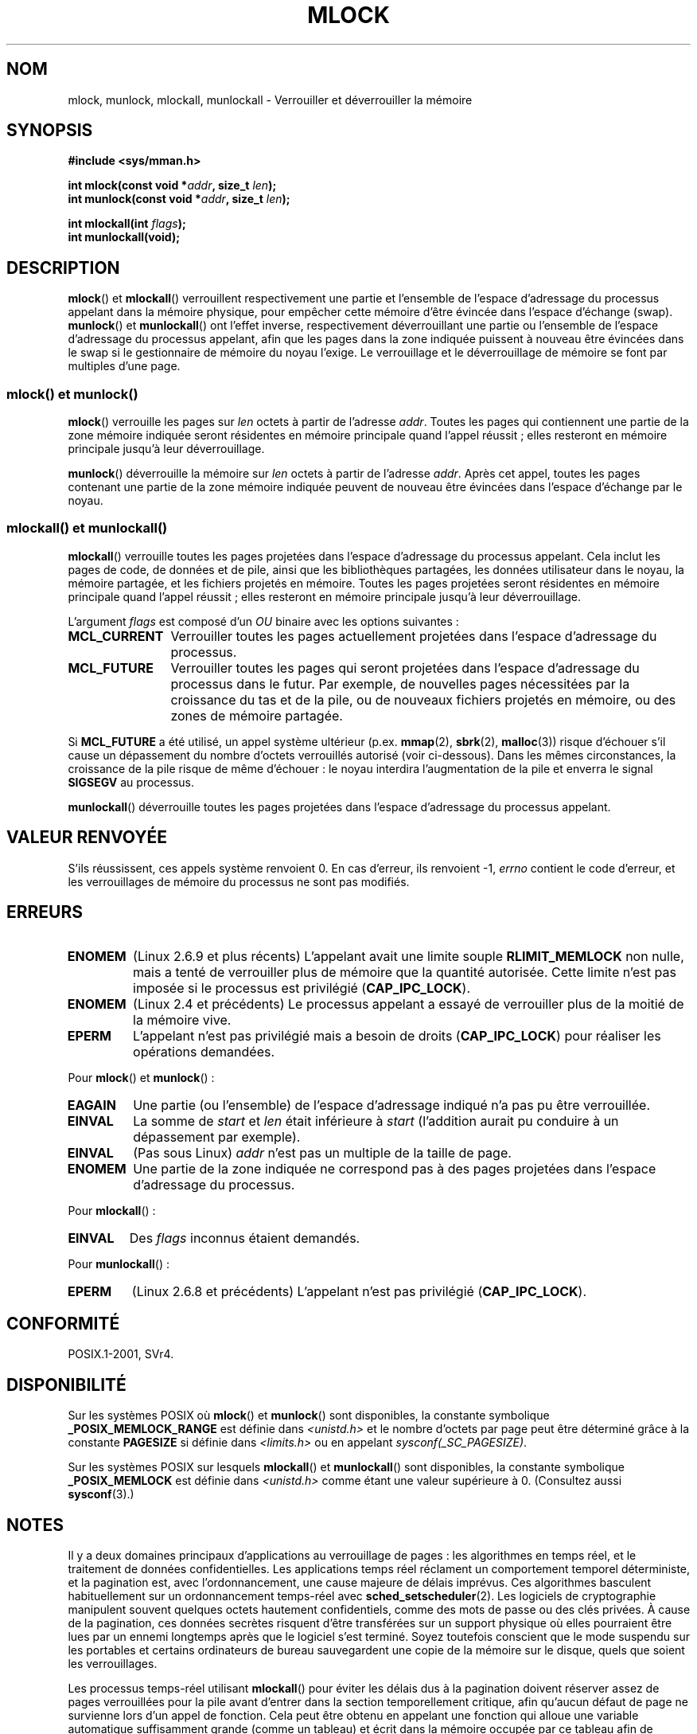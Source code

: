 .\" Copyright (C) Michael Kerrisk, 2004
.\"	using some material drawn from earlier man pages
.\"	written by Thomas Kuhn, Copyright 1996
.\"
.\" %%%LICENSE_START(GPLv2+_DOC_FULL)
.\" This is free documentation; you can redistribute it and/or
.\" modify it under the terms of the GNU General Public License as
.\" published by the Free Software Foundation; either version 2 of
.\" the License, or (at your option) any later version.
.\"
.\" The GNU General Public License's references to "object code"
.\" and "executables" are to be interpreted as the output of any
.\" document formatting or typesetting system, including
.\" intermediate and printed output.
.\"
.\" This manual is distributed in the hope that it will be useful,
.\" but WITHOUT ANY WARRANTY; without even the implied warranty of
.\" MERCHANTABILITY or FITNESS FOR A PARTICULAR PURPOSE.  See the
.\" GNU General Public License for more details.
.\"
.\" You should have received a copy of the GNU General Public
.\" License along with this manual; if not, see
.\" <http://www.gnu.org/licenses/>.
.\" %%%LICENSE_END
.\"
.\"*******************************************************************
.\"
.\" This file was generated with po4a. Translate the source file.
.\"
.\"*******************************************************************
.TH MLOCK 2 "14 septembre 2011" Linux "Manuel du programmeur Linux"
.SH NOM
mlock, munlock, mlockall, munlockall \- Verrouiller et déverrouiller la
mémoire
.SH SYNOPSIS
.nf
\fB#include <sys/mman.h>\fP
.sp
\fBint mlock(const void *\fP\fIaddr\fP\fB, size_t \fP\fIlen\fP\fB);\fP
\fBint munlock(const void *\fP\fIaddr\fP\fB, size_t \fP\fIlen\fP\fB);\fP
.sp
\fBint mlockall(int \fP\fIflags\fP\fB);\fP
\fBint munlockall(void);\fP
.fi
.SH DESCRIPTION
\fBmlock\fP() et \fBmlockall\fP() verrouillent respectivement une partie et
l'ensemble de l'espace d'adressage du processus appelant dans la mémoire
physique, pour empêcher cette mémoire d'être évincée dans l'espace d'échange
(swap). \fBmunlock\fP() et \fBmunlockall\fP() ont l'effet inverse, respectivement
déverrouillant une partie ou l'ensemble de l'espace d'adressage du processus
appelant, afin que les pages dans la zone indiquée puissent à nouveau être
évincées dans le swap si le gestionnaire de mémoire du noyau l'exige. Le
verrouillage et le déverrouillage de mémoire se font par multiples d'une
page.
.SS "mlock() et munlock()"
\fBmlock\fP() verrouille les pages sur \fIlen\fP octets à partir de l'adresse
\fIaddr\fP. Toutes les pages qui contiennent une partie de la zone mémoire
indiquée seront résidentes en mémoire principale quand l'appel réussit\ ;
elles resteront en mémoire principale jusqu'à leur déverrouillage.

\fBmunlock\fP() déverrouille la mémoire sur \fIlen\fP octets à partir de l'adresse
\fIaddr\fP. Après cet appel, toutes les pages contenant une partie de la zone
mémoire indiquée peuvent de nouveau être évincées dans l'espace d'échange
par le noyau.
.SS "mlockall() et munlockall()"
\fBmlockall\fP() verrouille toutes les pages projetées dans l'espace
d'adressage du processus appelant. Cela inclut les pages de code, de données
et de pile, ainsi que les bibliothèques partagées, les données utilisateur
dans le noyau, la mémoire partagée, et les fichiers projetés en
mémoire. Toutes les pages projetées seront résidentes en mémoire principale
quand l'appel réussit\ ; elles resteront en mémoire principale jusqu'à leur
déverrouillage.

L'argument \fIflags\fP est composé d'un \fIOU\fP binaire avec les options
suivantes\ :
.TP  1.2i
\fBMCL_CURRENT\fP
Verrouiller toutes les pages actuellement projetées dans l'espace
d'adressage du processus.
.TP 
\fBMCL_FUTURE\fP
Verrouiller toutes les pages qui seront projetées dans l'espace d'adressage
du processus dans le futur. Par exemple, de nouvelles pages nécessitées par
la croissance du tas et de la pile, ou de nouveaux fichiers projetés en
mémoire, ou des zones de mémoire partagée.
.PP
Si \fBMCL_FUTURE\fP a été utilisé, un appel système ultérieur
(p.ex. \fBmmap\fP(2), \fBsbrk\fP(2), \fBmalloc\fP(3)) risque d'échouer s'il cause un
dépassement du nombre d'octets verrouillés autorisé (voir
ci\(hydessous). Dans les mêmes circonstances, la croissance de la pile
risque de même d'échouer\ : le noyau interdira l'augmentation de la pile et
enverra le signal \fBSIGSEGV\fP au processus.

\fBmunlockall\fP() déverrouille toutes les pages projetées dans l'espace
d'adressage du processus appelant.
.SH "VALEUR RENVOYÉE"
S'ils réussissent, ces appels système renvoient 0. En cas d'erreur, ils
renvoient \-1, \fIerrno\fP contient le code d'erreur, et les verrouillages de
mémoire du processus ne sont pas modifiés.
.SH ERREURS
.TP 
\fBENOMEM\fP
(Linux 2.6.9 et plus récents) L'appelant avait une limite souple
\fBRLIMIT_MEMLOCK\fP non nulle, mais a tenté de verrouiller plus de mémoire que
la quantité autorisée. Cette limite n'est pas imposée si le processus est
privilégié (\fBCAP_IPC_LOCK\fP).
.TP 
\fBENOMEM\fP
.\" In the case of mlock(), this check is somewhat buggy: it doesn't
.\" take into account whether the to-be-locked range overlaps with
.\" already locked pages.  Thus, suppose we allocate
.\" (num_physpages / 4 + 1) of memory, and lock those pages once using
.\" mlock(), and then lock the *same* page range a second time.
.\" In the case, the second mlock() call will fail, since the check
.\" calculates that the process is trying to lock (num_physpages / 2 + 2)
.\" pages, which of course is not true.  (MTK, Nov 04, kernel 2.4.28)
(Linux 2.4 et précédents) Le processus appelant a essayé de verrouiller plus
de la moitié de la mémoire vive.
.TP 
\fBEPERM\fP
.\"SVr4 documents an additional EAGAIN error code.
L'appelant n'est pas privilégié mais a besoin de droits (\fBCAP_IPC_LOCK\fP)
pour réaliser les opérations demandées.
.LP
Pour \fBmlock\fP() et \fBmunlock\fP()\ :
.TP 
\fBEAGAIN\fP
Une partie (ou l'ensemble) de l'espace d'adressage indiqué n'a pas pu être
verrouillée.
.TP 
\fBEINVAL\fP
La somme de \fIstart\fP et \fIlen\fP était inférieure à \fIstart\fP (l'addition
aurait pu conduire à un dépassement par exemple).
.TP 
\fBEINVAL\fP
(Pas sous Linux) \fIaddr\fP n'est pas un multiple de la taille de page.
.TP 
\fBENOMEM\fP
Une partie de la zone indiquée ne correspond pas à des pages projetées dans
l'espace d'adressage du processus.
.LP
Pour \fBmlockall\fP()\ :
.TP 
\fBEINVAL\fP
Des \fIflags\fP inconnus étaient demandés.
.LP
Pour \fBmunlockall\fP()\ :
.TP 
\fBEPERM\fP
(Linux 2.6.8 et précédents) L'appelant n'est pas privilégié
(\fBCAP_IPC_LOCK\fP).
.SH CONFORMITÉ
POSIX.1\-2001, SVr4.
.SH DISPONIBILITÉ
Sur les systèmes POSIX où \fBmlock\fP() et \fBmunlock\fP() sont disponibles, la
constante symbolique \fB_POSIX_MEMLOCK_RANGE\fP est définie dans
\fI<unistd.h>\fP et le nombre d'octets par page peut être déterminé
grâce à la constante \fBPAGESIZE\fP si définie dans \fI<limits.h>\fP ou en
appelant \fIsysconf(_SC_PAGESIZE)\fP.

.\" POSIX.1-2001: It shall be defined to -1 or 0 or 200112L.
.\" -1: unavailable, 0: ask using sysconf().
.\" glibc defines it to 1.
Sur les systèmes POSIX sur lesquels \fBmlockall\fP() et \fBmunlockall\fP() sont
disponibles, la constante symbolique \fB_POSIX_MEMLOCK\fP est définie dans
\fI<unistd.h>\fP comme étant une valeur supérieure à 0. (Consultez
aussi \fBsysconf\fP(3).)
.SH NOTES
Il y a deux domaines principaux d'applications au verrouillage de pages\ :
les algorithmes en temps réel, et le traitement de données
confidentielles. Les applications temps réel réclament un comportement
temporel déterministe, et la pagination est, avec l'ordonnancement, une
cause majeure de délais imprévus. Ces algorithmes basculent habituellement
sur un ordonnancement temps\(hyréel avec \fBsched_setscheduler\fP(2). Les
logiciels de cryptographie manipulent souvent quelques octets hautement
confidentiels, comme des mots de passe ou des clés privées. À cause de la
pagination, ces données secrètes risquent d'être transférées sur un support
physique où elles pourraient être lues par un ennemi longtemps après que le
logiciel s'est terminé. Soyez toutefois conscient que le mode suspendu sur
les portables et certains ordinateurs de bureau sauvegardent une copie de la
mémoire sur le disque, quels que soient les verrouillages.

Les processus temps\(hyréel utilisant \fBmlockall\fP() pour éviter les délais
dus à la pagination doivent réserver assez de pages verrouillées pour la
pile avant d'entrer dans la section temporellement critique, afin qu'aucun
défaut de page ne survienne lors d'un appel de fonction. Cela peut être
obtenu en appelant une fonction qui alloue une variable automatique
suffisamment grande (comme un tableau) et écrit dans la mémoire occupée par
ce tableau afin de modifier ces pages de pile. Ainsi, suffisamment de pages
seront projetées pour la pile et pourront être verrouillées. Les écritures
bidon permettent de s'assurer que même les pages copiées à l'écriture ne
causeront pas de défaut de page dans la section critique.

Les verrouillages de mémoire ne sont pas hérités par le fils lors d'un
\fBfork\fP(2), et sont automatiquement supprimés (déverrouillés) au cours d'un
\fBexecve\fP(2) ou lorsque le processus termine.

Le verrouillage de mémoire sur une zone est automatiquement enlevé si la
zone est invalidée par \fBmunmap\fP(2).

Il n'y a pas d'empilement des verrouillages mémoire, ce qui signifie qu'une
page verrouillée plusieurs fois par \fBmlock\fP() ou \fBmlockall\fP() sera libérée
en un seul appel à \fBmunlock\fP() pour la zone mémoire correspondante ou par
un appel à \fBmunlockall\fP(). Les pages qui sont verrouillées par plusieurs
zones, ou par plusieurs processus restent verrouillées en mémoire vive tant
qu'il y a au moins un processus ou une zone qui les verrouille.
.SS "Notes sur Linux"
Sous Linux, \fBmlock\fP() et \fBmunlock\fP() arrondissent automatiquement \fIaddr\fP
à la frontière de page la plus proche. Toutefois, POSIX.1\-2001 permet à
l'implémentation d'imposer que \fIaddr\fP soit alignée sur une frontière de
page. Les programmes portables en prendront donc soin.

Le champ \fIVmLck\fP du fichier \fI/proc/PID/status\fP spécifique à Linux indique
combien de kilooctets de mémoire le processus d'identifiant \fIPID\fP a
verrouillé en utilisant les fonctions \fBmlock\fP(), \fBmlockall\fP() et
\fBmmap\fP(2)  \fBMAP_LOCKED\fP.
.SS "Limites et permissions"
Sous Linux 2.6.8 et précédents, un processus doit être privilégié
(\fBCAP_IPC_LOCK\fP) pour verrouiller de la mémoire, et la limite souple
\fBRLIMIT_MEMLOCK\fP définit le nombre maximal d'octets que le processus peut
verrouiller en mémoire.

Depuis Linux 2.6.9, aucune limite n'est placée sur la quantité de mémoire
pouvant être verrouillée par un processus privilégié, et la limite souple
\fBRLIMIT_MEMLOCK\fP définit la quantité maximale de mémoire pouvant être
verrouillée par un processus non privilégié.
.SH BOGUES
Dans les noyaux Linux de la branche 2.4 jusqu'à 2.4.17 inclus, le paramètre
\fBMCL_FUTURE\fP de \fBmlockall\fP() était hérité par le fils après un \fBfork\fP(2)
en raison d'un bogue. Cela a été corrigé dans le noyau 2.4.18.

.\" See the following LKML thread:
.\" http://marc.theaimsgroup.com/?l=linux-kernel&m=113801392825023&w=2
.\" "Rationale for RLIMIT_MEMLOCK"
.\" 23 Jan 2006
Depuis le noyau 2.6.9, si un processus privilégié appelle
\fImlockall(MCL_FUTURE)\fP et réduit ses privilèges plus tard (perd la capacité
\fBCAP_IPC_LOCK\fP, par exemple en prenant un UID effectif non nul), les
allocations de mémoires suivantes (p.ex. \fBmmap\fP(2), \fBbrk\fP(2)) échoueront
si la limite \fBRLIMIT_MEMLOCK\fP est dépassée.
.SH "VOIR AUSSI"
\fBmmap\fP(2), \fBsetrlimit\fP(2), \fBshmctl\fP(2), \fBsysconf\fP(3), \fBproc\fP(5),
\fBcapabilities\fP(7)
.SH COLOPHON
Cette page fait partie de la publication 3.52 du projet \fIman\-pages\fP
Linux. Une description du projet et des instructions pour signaler des
anomalies peuvent être trouvées à l'adresse
\%http://www.kernel.org/doc/man\-pages/.
.SH TRADUCTION
Depuis 2010, cette traduction est maintenue à l'aide de l'outil
po4a <http://po4a.alioth.debian.org/> par l'équipe de
traduction francophone au sein du projet perkamon
<http://perkamon.alioth.debian.org/>.
.PP
Christophe Blaess <http://www.blaess.fr/christophe/> (1996-2003),
Alain Portal <http://manpagesfr.free.fr/> (2003-2006).
Julien Cristau et l'équipe francophone de traduction de Debian\ (2006-2009).
.PP
Veuillez signaler toute erreur de traduction en écrivant à
<perkamon\-fr@traduc.org>.
.PP
Vous pouvez toujours avoir accès à la version anglaise de ce document en
utilisant la commande
«\ \fBLC_ALL=C\ man\fR \fI<section>\fR\ \fI<page_de_man>\fR\ ».
